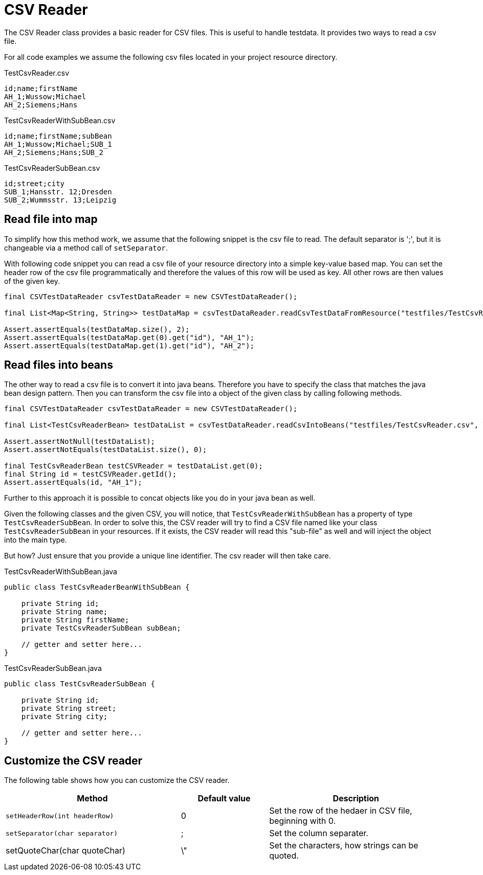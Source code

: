= CSV Reader

The CSV Reader class provides a basic reader for CSV files.
This is useful to handle testdata.
It provides two ways to read a csv file.

For all code examples we assume the following csv files located in your project resource directory.

.TestCsvReader.csv
[source,csv]
----
id;name;firstName
AH_1;Wussow;Michael
AH_2;Siemens;Hans
----

.TestCsvReaderWithSubBean.csv
[source,csv]
----
id;name;firstName;subBean
AH_1;Wussow;Michael;SUB_1
AH_2;Siemens;Hans;SUB_2
----

.TestCsvReaderSubBean.csv
[source,csv]
----
id;street;city
SUB_1;Hansstr. 12;Dresden
SUB_2;Wummsstr. 13;Leipzig
----

== Read file into map

To simplify how this method work, we assume that the following snippet is the csv file to read.
The default separator is ';', but it is changeable via a method call of `setSeparator`.

With following code snippet you can read a csv file of your resource directory into a simple key-value based map.
You can set the header row of the csv file programmatically and therefore the values of this row will be used as key.
All other rows are then values of the given key.

[source,java]
----
final CSVTestDataReader csvTestDataReader = new CSVTestDataReader();

final List<Map<String, String>> testDataMap = csvTestDataReader.readCsvTestDataFromResource("testfiles/TestCsvReader.csv");

Assert.assertEquals(testDataMap.size(), 2);
Assert.assertEquals(testDataMap.get(0).get("id"), "AH_1");
Assert.assertEquals(testDataMap.get(1).get("id"), "AH_2");
----

== Read files into beans

The other way to read a csv file is to convert it into java beans.
Therefore you have to specify the class that matches the java bean design pattern.
Then you can transform the csv file into a object of the given class by calling following methods.

[source,java]
----
final CSVTestDataReader csvTestDataReader = new CSVTestDataReader();

final List<TestCsvReaderBean> testDataList = csvTestDataReader.readCsvIntoBeans("testfiles/TestCsvReader.csv", TestCsvReaderBean.class);

Assert.assertNotNull(testDataList);
Assert.assertNotEquals(testDataList.size(), 0);

final TestCsvReaderBean testCSVReader = testDataList.get(0);
final String id = testCSVReader.getId();
Assert.assertEquals(id, "AH_1");
----

Further to this approach it is possible to concat objects like you do in your java bean as well.

Given the following classes and the given CSV, you will notice, that `TestCsvReaderWithSubBean` has a property of type `TestCsvReaderSubBean`.
In order to solve this, the CSV reader will try to find a CSV file named like your class `TestCsvReaderSubBean` in your resources.
If it exists, the CSV reader will read this "sub-file" as well and will inject the object into the main type.

But how?
Just ensure that you provide a unique line identifier.
The csv reader will then take care.

.TestCsvReaderWithSubBean.java
[source,java]
----
public class TestCsvReaderBeanWithSubBean {

    private String id;
    private String name;
    private String firstName;
    private TestCsvReaderSubBean subBean;

    // getter and setter here...
}
----

.TestCsvReaderSubBean.java
[source,java]
----
public class TestCsvReaderSubBean {

    private String id;
    private String street;
    private String city;

    // getter and setter here...
}
----

== Customize the CSV reader

The following table shows how you can customize the CSV reader.

[cols="2,1,2",options="header"]
|===
| Method | Default value | Description
| `setHeaderRow(int headerRow)` | 0 | Set the row of the hedaer in CSV file, beginning with 0.
| `setSeparator(char separator)` | ; | Set the column separater.
| setQuoteChar(char quoteChar) | \" | Set the characters, how strings can be quoted.
|===
